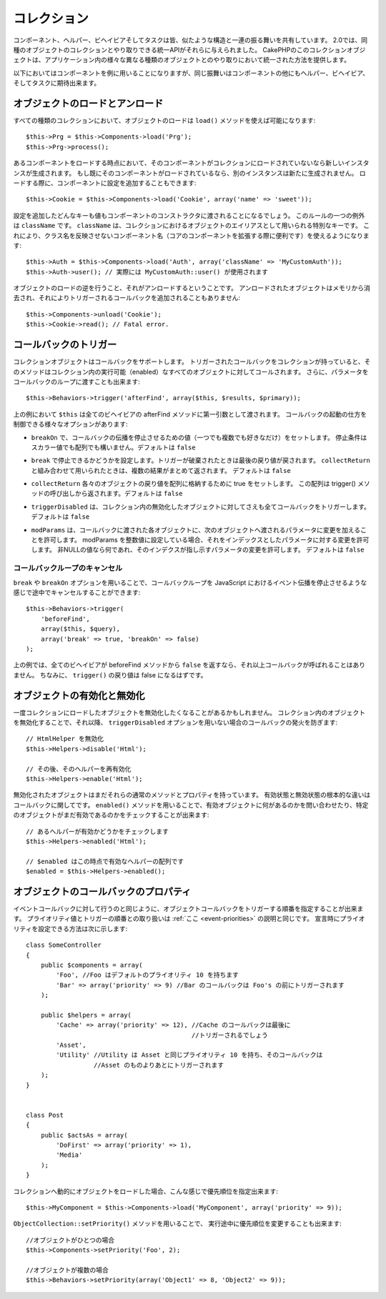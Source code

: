 .. Collections

コレクション
############

..
  Components, Helpers, Behaviors and Tasks all share a similar structure and set
  of behaviors.  For 2.0, they were given a unified API for interacting with
  collections of similar objects.  The collection objects in CakePHP, give you
  a uniform way to interact with several different kinds of objects in your
  application.

コンポーネント、ヘルパー、ビヘイビアそしてタスクは皆、似たような構造と一連の振る舞いを共有しています。
2.0では、同種のオブジェクトのコレクションとやり取りできる統一APIがそれらに与えられました。
CakePHPのこのコレクションオブジェクトは、アプリケーション内の様々な異なる種類のオブジェクトとのやり取りにおいて統一された方法を提供します。

..
  While the examples below, will use Components, the same behavior can be expected
  for Helpers, Behaviors, and Tasks in addition to Components.

以下においてはコンポーネントを例に用いることになりますが、同じ振舞いはコンポーネントの他にもヘルパー、ビヘイビア、そしてタスクに期待出来ます。

.. Loading and unloading objects

オブジェクトのロードとアンロード
================================

..
  Loading objects on every kind of collection can be done using the ``load()``
  method::

すべての種類のコレクションにおいて、オブジェクトのロードは ``load()`` メソッドを使えば可能になります::

    $this->Prg = $this->Components->load('Prg');
    $this->Prg->process();

..
  When loading a component, if the component is not currently loaded into the
  collection, a new instance will be created.  If the component is already loaded,
  another instance will not be created.  When loading components, you can also
  provide additional configuration for them::

あるコンポーネントをロードする時点において、そのコンポーネントがコレクションにロードされていないなら新しいインスタンスが生成されます。
もし既にそのコンポーネントがロードされているなら、別のインスタンスは新たに生成されません。
ロードする際に、コンポーネントに設定を追加することもできます::

    $this->Cookie = $this->Components->load('Cookie', array('name' => 'sweet'));

..
  Any keys & values provided will be passed to the Component's constructor.  The
  one exception to this rule is ``className``.  ClassName is a special key that is
  used to alias objects in a collection.  This allows you to have component names
  that do not reflect the classnames, which can be helpful when extending core
  components::

設定を追加したどんなキーも値もコンポーネントのコンストラクタに渡されることになるでしょう。
このルールの一つの例外は ``className`` です。 ``className`` は、コレクションにおけるオブジェクトのエイリアスとして用いられる特別なキーです。
これにより、クラス名を反映させないコンポーネント名（コアのコンポーネントを拡張する際に便利です）を使えるようになります::

    $this->Auth = $this->Components->load('Auth', array('className' => 'MyCustomAuth'));
    $this->Auth->user(); // 実際には MyCustomAuth::user() が使用されます

..
  The inverse of loading an object, is unloading it.  Unloaded objects are removed
  from memory, and will not have additional callbacks triggered on them::

オブジェクトのロードの逆を行うこと、それがアンロードするということです。
アンロードされたオブジェクトはメモリから消去され、それによりトリガーされるコールバックを追加されることもありません::

    $this->Components->unload('Cookie');
    $this->Cookie->read(); // Fatal error.

.. Triggering callbacks

コールバックのトリガー
======================

..
  Callbacks are supported by collection objects.  When a collection has a callback
  triggered, that method will be called on all enabled objects in the collection.
  You can pass parameters to the callback loop as well::

コレクションオブジェクトはコールバックをサポートします。
トリガーされたコールバックをコレクションが持っていると、そのメソッドはコレクション内の実行可能（enabled）なすべてのオブジェクトに対してコールされます。
さらに、パラメータをコールバックのループに渡すことも出来ます::

    $this->Behaviors->trigger('afterFind', array($this, $results, $primary));

..
  In the above ``$this`` would be passed as the first argument to every
  behavior's afterFind method. There are several options that can be used to
  control how callbacks are fired:

上の例において ``$this`` は全てのビヘイビアの afterFind メソッドに第一引数として渡されます。
コールバックの起動の仕方を制御できる様々なオプションがあります:

..
  - ``breakOn`` Set to the value or values you want the callback propagation to stop on.
    Can either be a scalar value, or an array of values to break on. Defaults to ``false``.

- ``breakOn`` で、コールバックの伝播を停止させるための値（一つでも複数でも好きなだけ）をセットします。
  停止条件はスカラー値でも配列でも構いません。デフォルトは ``false``

..
  - ``break`` Set to true to enabled breaking. When a trigger is broken, the last returned value
    will be returned.  If used in combination with ``collectReturn`` the collected results will be returned.
    Defaults to ``false``.

- ``break`` で停止できるかどうかを設定します。トリガーが破棄されたときは最後の戻り値が戻されます。
  ``collectReturn`` と組み合わせて用いられたときは、複数の結果がまとめて返されます。
  デフォルトは ``false``

..
  - ``collectReturn`` Set to true to collect the return of each object into an array.
    This array of return values will be returned from the trigger() call. Defaults to ``false``.

- ``collectReturn`` 各々のオブジェクトの戻り値を配列に格納するために true をセットします。
  この配列は trigger() メソッドの呼び出しから返されます。デフォルトは ``false``

..
  - ``triggerDisabled`` Will trigger the callback on all objects in the collection even the non-enabled
    objects. Defaults to false.

- ``triggerDisabled`` は、コレクション内の無効化したオブジェクトに対してさえも全てコールバックをトリガーします。
  デフォルトは ``false``

..
  - ``modParams`` Allows each object the callback gets called on to modify the parameters to the next object.
    Setting modParams to an integer value will allow you to modify the parameter with that index.
    Any non-null value will modify the parameter index indicated.
    Defaults to false.

- ``modParams`` は、コールバックに渡された各オブジェクトに、次のオブジェクトへ渡されるパラメータに変更を加えることを許可します。
  modParams を整数値に設定している場合、それをインデックスとしたパラメータに対する変更を許可します。
  非NULLの値なら何であれ、そのインデクスが指し示すパラメータの変更を許可します。
  デフォルトは ``false``

.. Canceling a callback loop

コールバックループのキャンセル
------------------------------

..
  Using the ``break`` and ``breakOn`` options you can cancel a callback loop
  midway similar to stopping event propagation in JavaScript::

``break`` や ``breakOn`` オプションを用いることで、コールバックループを JavaScript におけるイベント伝播を停止させるような感じで途中でキャンセルすることができます::

    $this->Behaviors->trigger(
        'beforeFind',
        array($this, $query),
        array('break' => true, 'breakOn' => false)
    );

..
  In the above example, if any behavior returns ``false`` from its beforeFind
  method, no further callbacks will be called. In addition, the return of
  ``trigger()`` will be false.

上の例では、全てのビヘイビアが beforeFind メソッドから ``false`` を返すなら、それ以上コールバックが呼ばれることはありません。
ちなみに、 ``trigger()`` の戻り値は false になるはずです。

.. Enabling and disabling objects

オブジェクトの有効化と無効化
============================

..
  Once an object is loaded into a collection you may need to disable it.
  Disabling an object in a collection prevents future callbacks from being fired
  on that object unless the ``triggerDisabled`` option is used::

一度コレクションにロードしたオブジェクトを無効化したくなることがあるかもしれません。
コレクション内のオブジェクトを無効化することで、それ以降、 ``triggerDisabled`` オプションを用いない場合のコールバックの発火を防ぎます::

    // HtmlHelper を無効化
    $this->Helpers->disable('Html');

    // その後、そのヘルパーを再有効化
    $this->Helpers->enable('Html');


..
  Disabled objects can still have their normal methods and properties used. The
  primary difference between an enabled and disabled object is with regards to
  callbacks. You can interrogate a collection about the enabled objects, or check
  if a specific object is still enabled using ``enabled()``::

無効化されたオブジェクトはまだそれらの通常のメソッドとプロパティを持っています。
有効状態と無効状態の根本的な違いはコールバックに関してです。
``enabled()`` メソッドを用いることで、有効オブジェクトに何があるのかを問い合わせたり、特定のオブジェクトがまだ有効であるのかをチェックすることが出来ます::

    // あるヘルパーが有効かどうかをチェックします
    $this->Helpers->enabled('Html');

    // $enabled はこの時点で有効なヘルパーの配列です
    $enabled = $this->Helpers->enabled();

.. Object callback priorities

オブジェクトのコールバックのプロパティ
======================================

..
  You can prioritize the triggering object callbacks similar to event callbacks.
  The handling of priority values and order of triggering is the same as
  explained :ref:`here <event-priorities>`.
  Here's how you can specify priority at declaration time::

イベントコールバックに対して行うのと同じように、オブジェクトコールバックをトリガーする順番を指定することが出来ます。
プライオリティ値とトリガーの順番との取り扱いは :ref:`ここ <event-priorities>` の説明と同じです。
宣言時にプライオリティを設定できる方法は次に示します::

    class SomeController
    {
        public $components = array(
            'Foo', //Foo はデフォルトのプライオリティ 10 を持ちます
            'Bar' => array('priority' => 9) //Bar のコールバックは Foo's の前にトリガーされます
        );

        public $helpers = array(
            'Cache' => array('priority' => 12), //Cache のコールバックは最後に
                                                //トリガーされるでしょう
            'Asset',
            'Utility' //Utility は Asset と同じプライオリティ 10 を持ち、そのコールバックは
                      //Asset のものよりあとにトリガーされます
        );
    }


    class Post
    {
        public $actsAs = array(
            'DoFirst' => array('priority' => 1),
            'Media'
        );
    }

..
  When dynamically loading objects to a collection you can specify the priority like this::

コレクションへ動的にオブジェクトをロードした場合、こんな感じで優先順位を指定出来ます::

    $this->MyComponent = $this->Components->load('MyComponent', array('priority' => 9));


..
  You can also change priorities at run time using the ``ObjectCollection::setPriority()`` function::

``ObjectCollection::setPriority()`` メソッドを用いることで、
実行途中に優先順位を変更することも出来ます::

    //オブジェクトがひとつの場合
    $this->Components->setPriority('Foo', 2);

    //オブジェクトが複数の場合
    $this->Behaviors->setPriority(array('Object1' => 8, 'Object2' => 9));


.. meta::
    :title lang=ja: コレクション
    :keywords lang=ja: array name,loading components,several different kinds,unified api,loading objects,component names,special key,core components,callbacks,prg,callback,alias,fatal error,collections,memory,priority,priorities

